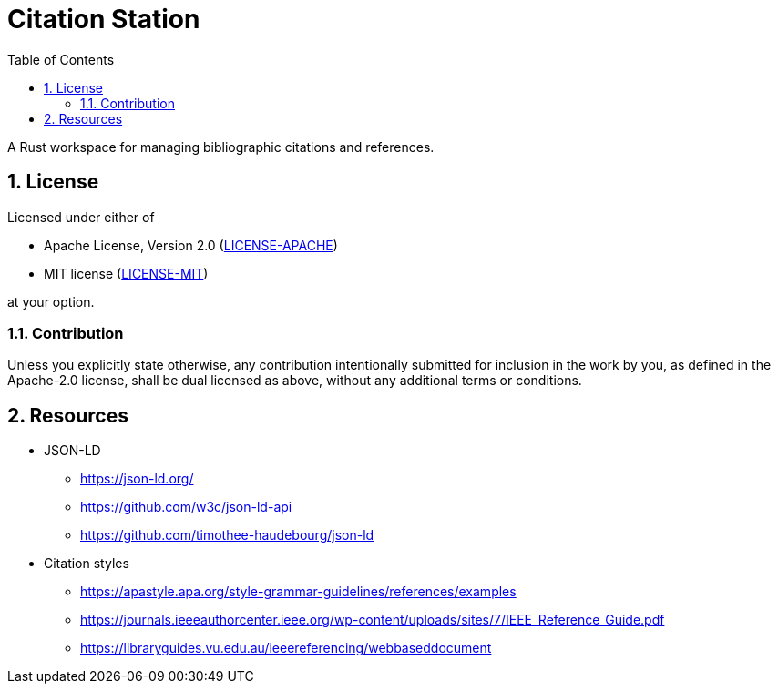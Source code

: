 = Citation Station
:toc:
:toclevels: 2
:sectnums:

A Rust workspace for managing bibliographic citations and references.

== License

Licensed under either of

* Apache License, Version 2.0 (link:LICENSE-APACHE[LICENSE-APACHE])
* MIT license (link:LICENSE-MIT[LICENSE-MIT])

at your option.

=== Contribution

Unless you explicitly state otherwise, any contribution intentionally submitted for inclusion in the work by you, as defined in the Apache-2.0 license, shall be dual licensed as above, without any additional terms or conditions.

== Resources

* JSON-LD
** https://json-ld.org/
** https://github.com/w3c/json-ld-api
** https://github.com/timothee-haudebourg/json-ld
* Citation styles
** https://apastyle.apa.org/style-grammar-guidelines/references/examples
** https://journals.ieeeauthorcenter.ieee.org/wp-content/uploads/sites/7/IEEE_Reference_Guide.pdf
** https://libraryguides.vu.edu.au/ieeereferencing/webbaseddocument